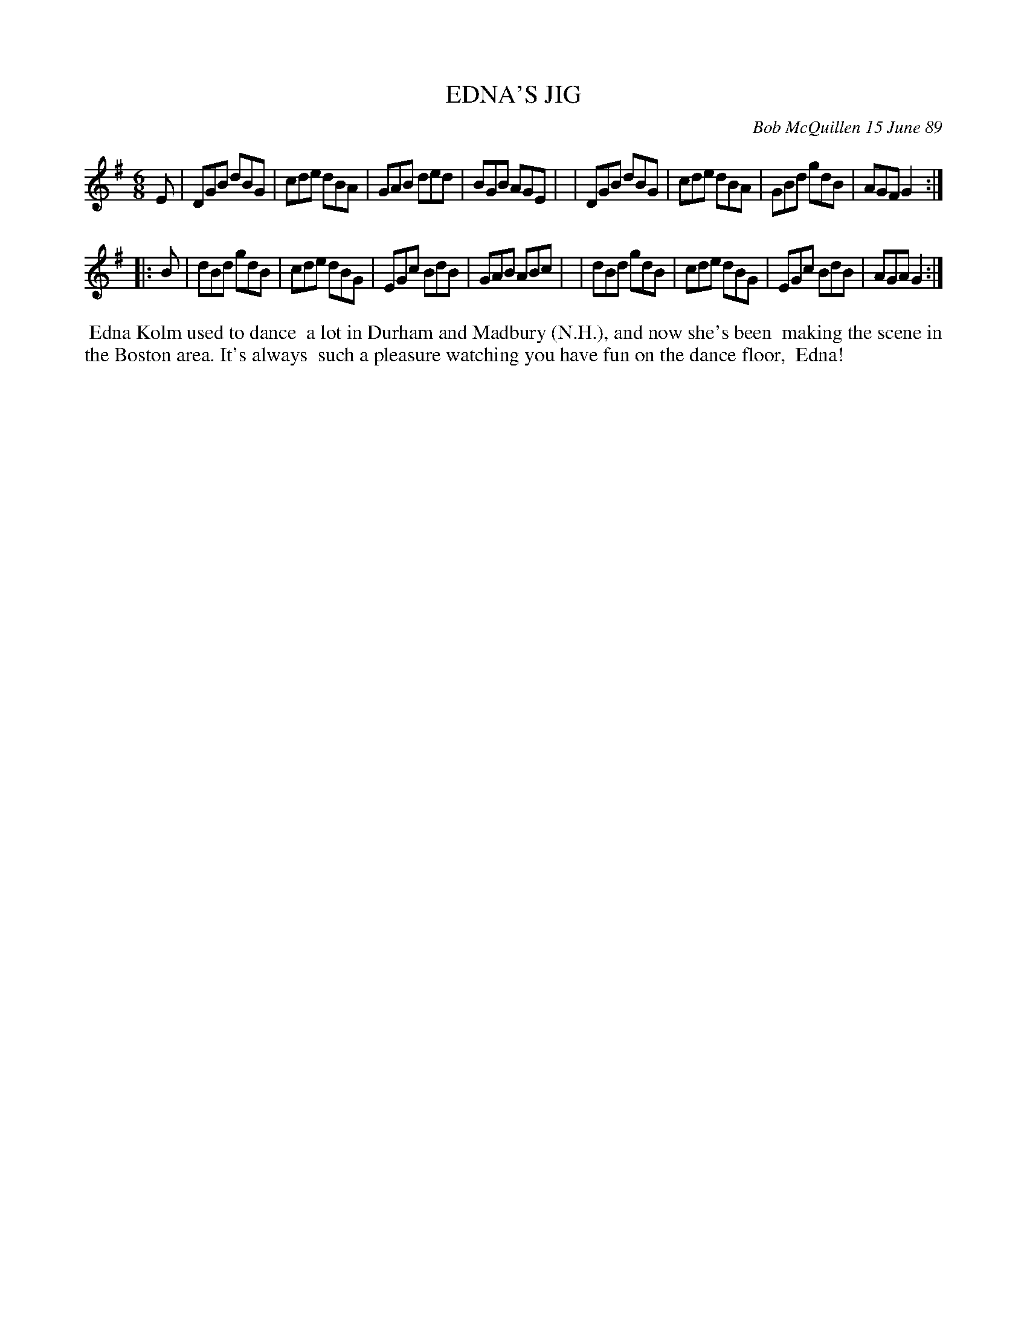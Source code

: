 X: 07030
T: EDNA'S JIG
C: Bob McQuillen 15 June 89
B: Bob's Note Book 7 #30
%R: jig
Z: 2021 John Chambers <jc:trillian.mit.edu>
M: 6/8
L: 1/8
K: G
E \
| DGB dBG | cde dBA | GAB ded | BGB AGE |\
| DGB dBG | cde dBA | GBd gdB | AGF G2 :|
|: B \
| dBd gdB | cde dBG | EGc BdB | GAB ABc |\
| dBd gdB | cde dBG | EGc BdB | AGA G2 :|
%%begintext align
%% Edna Kolm used to dance
%% a lot in Durham and Madbury (N.H.), and now she's been
%% making the scene in the Boston area. It's always
%% such a pleasure watching you have fun on the dance floor,
%% Edna!
%%endtext
